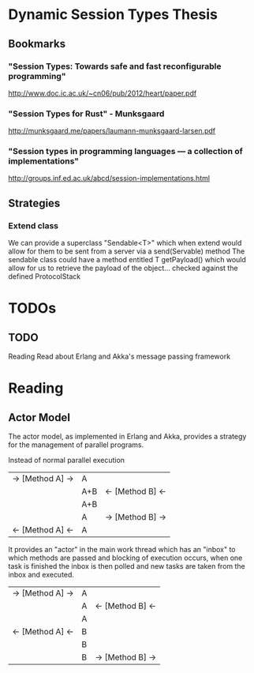 * Dynamic Session Types Thesis
** Bookmarks
*** "Session Types: Towards safe and fast reconfigurable programming"
    http://www.doc.ic.ac.uk/~cn06/pub/2012/heart/paper.pdf
*** "Session Types for Rust" - Munksgaard
    http://munksgaard.me/papers/laumann-munksgaard-larsen.pdf
*** "Session types in programming languages --- a collection of implementations"
    http://groups.inf.ed.ac.uk/abcd/session-implementations.html
** Strategies
*** Extend class
    We can provide a superclass "Sendable<T>" which when extend would allow for them to be sent from a server via a send(Servable) method
    The sendable class could have a method entitled T getPayload() which would allow for us to retrieve the payload of the object... checked against the defined ProtocolStack
* TODOs
** TODO
   Reading
   Read about Erlang and Akka's message passing framework
  
 
* Reading
** Actor Model
   The actor model, as implemented in Erlang and Akka,
provides a strategy for the management of parallel programs.

Instead of normal parallel execution

           |  -> [Method A] -> |  A  |                  |
           |                   | A+B | <- [Method B] <- |
           |                   | A+B |                  |
           |                   |  A  | -> [Method B] -> |
           | <- [Method A] <-  |  A  |                  |

It provides an "actor" in the main work thread which has an "inbox" to which 
methods are passed and blocking of execution occurs, when one task is finished
the inbox is then polled and new tasks are taken from the inbox and executed.

           | -> [Method A] -> | A |                  |
           |                  | A | <- [Method B] <- |
           |                  | A |                  |
           | <- [Method A] <- | B |                  |
           |                  | B |                  |
           |                  | B | -> [Method B] -> |

